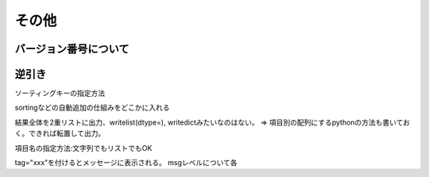 その他
==============================

バージョン番号について
----------------------------

逆引き
----------------------------

ソーティングキーの指定方法

sortingなどの自動追加の仕組みをどこかに入れる

結果全体を2重リストに出力、writelist(dtype=), writedictみたいなのはない。
=> 項目別の配列にするpythonの方法も書いておく。できれば転置して出力。

項目名の指定方法:文字列でもリストでもOK

tag="xxx"を付けるとメッセージに表示される。
msgレベルについて各
